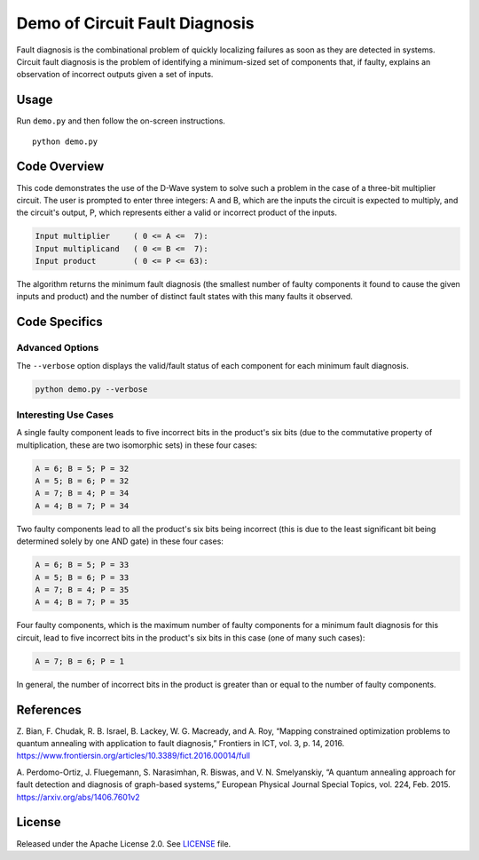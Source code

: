 Demo of Circuit Fault Diagnosis
===============================
Fault diagnosis is the combinational problem of quickly localizing failures as
soon as they are detected in systems. Circuit fault diagnosis is the problem of
identifying a minimum-sized set of components that, if faulty, explains an
observation of incorrect outputs given a set of inputs.

Usage
-----
Run ``demo.py`` and then follow the on-screen instructions.
::
  python demo.py

Code Overview
-------------
This code demonstrates the use of the D-Wave system to solve such a problem in
the case of a three-bit multiplier circuit. The user is prompted to enter three
integers: A and B, which are the inputs the circuit is expected to multiply,
and the circuit's output, P, which represents either a valid or incorrect
product of the inputs.

.. code-block::

  Input multiplier     ( 0 <= A <=  7):
  Input multiplicand   ( 0 <= B <=  7):
  Input product        ( 0 <= P <= 63):

The algorithm returns the minimum fault diagnosis (the smallest number of
faulty components it found to cause the given inputs and product) and the
number of distinct fault states with this many faults it observed.

Code Specifics
--------------

Advanced Options
~~~~~~~~~~~~~~~~

The ``--verbose`` option displays the valid/fault status of each component for
each minimum fault diagnosis.

.. code-block:: bash

  python demo.py --verbose

Interesting Use Cases
~~~~~~~~~~~~~~~~~~~~~

A single faulty component leads to five incorrect bits in the product's six
bits (due to the commutative property of multiplication, these are two
isomorphic sets) in these four cases:

.. code-block::

  A = 6; B = 5; P = 32
  A = 5; B = 6; P = 32
  A = 7; B = 4; P = 34
  A = 4; B = 7; P = 34

Two faulty components lead to all the product's six bits being incorrect (this
is due to the least significant bit being determined solely by one AND gate) in
these four cases:

.. code-block::

  A = 6; B = 5; P = 33
  A = 5; B = 6; P = 33
  A = 7; B = 4; P = 35
  A = 4; B = 7; P = 35

Four faulty components, which is the maximum number of faulty components for a
minimum fault diagnosis for this circuit, lead to five incorrect bits in the
product's six bits in this case (one of many such cases):

.. code-block::

  A = 7; B = 6; P = 1

In general, the number of incorrect bits in the product is greater than or
equal to the number of faulty components.

References
----------

Z. Bian, F. Chudak, R. B. Israel, B. Lackey, W. G. Macready, and A. Roy,
“Mapping constrained optimization problems to quantum annealing with
application to fault diagnosis,” Frontiers in ICT, vol. 3, p. 14, 2016.
https://www.frontiersin.org/articles/10.3389/fict.2016.00014/full

A. Perdomo-Ortiz, J. Fluegemann, S. Narasimhan, R. Biswas, and V. N.
Smelyanskiy, “A quantum annealing approach for fault detection and diagnosis of
graph-based systems,” European Physical Journal Special Topics, vol. 224, Feb.
2015.
https://arxiv.org/abs/1406.7601v2

License
-------
Released under the Apache License 2.0. See `LICENSE <../LICENSE>`_ file.

